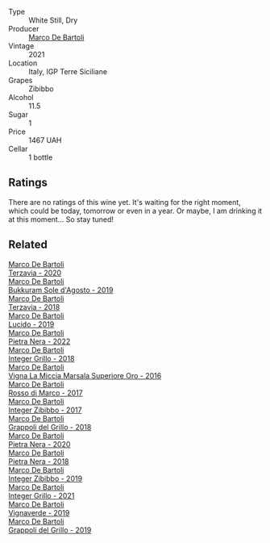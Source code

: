 #+attr_html: :class wine-main-image
[[file:/images/a6/befdd9-488a-47f7-9c87-16778ea321d2/2023-07-01-09-06-28-IMG-8042@512.webp]]

- Type :: White Still, Dry
- Producer :: [[barberry:/producers/8d6cdbba-67bf-4a6c-a39e-48c4b5be3a45][Marco De Bartoli]]
- Vintage :: 2021
- Location :: Italy, IGP Terre Siciliane
- Grapes :: Zibibbo
- Alcohol :: 11.5
- Sugar :: 1
- Price :: 1467 UAH
- Cellar :: 1 bottle

** Ratings

There are no ratings of this wine yet. It's waiting for the right moment, which could be today, tomorrow or even in a year. Or maybe, I am drinking it at this moment... So stay tuned!

** Related

#+begin_export html
<div class="flex-container">
  <a class="flex-item flex-item-left" href="/wines/1893422e-70fc-4fb0-b984-bccfca0d3ace.html">
    <img class="flex-bottle" src="/images/18/93422e-70fc-4fb0-b984-bccfca0d3ace/2023-05-28-09-24-05-29536BBD-B072-4CF6-91E4-2A5949EFF525-1-105-c@512.webp"></img>
    <section class="h">Marco De Bartoli</section>
    <section class="h text-bolder">Terzavia - 2020</section>
  </a>

  <a class="flex-item flex-item-right" href="/wines/29040e0f-f5b9-494b-98e4-72fea2d983de.html">
    <img class="flex-bottle" src="/images/29/040e0f-f5b9-494b-98e4-72fea2d983de/2023-05-08-12-13-59-DC6D25E1-1A4E-46CC-9F6A-8B0697BE195C-1-105-c@512.webp"></img>
    <section class="h">Marco De Bartoli</section>
    <section class="h text-bolder">Bukkuram Sole d'Agosto - 2019</section>
  </a>

  <a class="flex-item flex-item-left" href="/wines/3811fe0e-abd2-43f1-b405-4133d488b8e7.html">
    <img class="flex-bottle" src="/images/38/11fe0e-abd2-43f1-b405-4133d488b8e7/2022-11-29-10-39-32-IMG-3488@512.webp"></img>
    <section class="h">Marco De Bartoli</section>
    <section class="h text-bolder">Terzavia - 2018</section>
  </a>

  <a class="flex-item flex-item-right" href="/wines/39759de1-c9a6-4f03-83e9-455ec32e6459.html">
    <img class="flex-bottle" src="/images/39/759de1-c9a6-4f03-83e9-455ec32e6459/2020-11-03-22-01-24-D83F2658-3CBD-4E42-9F77-A2B5A5D9034C-1-105-c@512.webp"></img>
    <section class="h">Marco De Bartoli</section>
    <section class="h text-bolder">Lucido - 2019</section>
  </a>

  <a class="flex-item flex-item-left" href="/wines/3b456bae-a9d9-437a-9acb-25ca9df3670e.html">
    <img class="flex-bottle" src="/images/3b/456bae-a9d9-437a-9acb-25ca9df3670e/2023-05-29-09-31-45-8FB7B622-33D2-4AF5-80F6-46C31A3BE256-1-105-c@512.webp"></img>
    <section class="h">Marco De Bartoli</section>
    <section class="h text-bolder">Pietra Nera - 2022</section>
  </a>

  <a class="flex-item flex-item-right" href="/wines/4ec81725-dadc-4a70-b58e-d5a8550b03b8.html">
    <img class="flex-bottle" src="/images/4e/c81725-dadc-4a70-b58e-d5a8550b03b8/2022-01-16-11-38-12-46CD84A4-FB44-410D-9050-6E506B6FE23C-1-105-c@512.webp"></img>
    <section class="h">Marco De Bartoli</section>
    <section class="h text-bolder">Integer Grillo - 2018</section>
  </a>

  <a class="flex-item flex-item-left" href="/wines/76975d50-7be4-4f3d-b60d-7e01629a1856.html">
    <img class="flex-bottle" src="/images/76/975d50-7be4-4f3d-b60d-7e01629a1856/2020-09-24-08-47-26-997270F7-7B9E-4E7A-ABCC-A1B06EE39D7B-1-105-c@512.webp"></img>
    <section class="h">Marco De Bartoli</section>
    <section class="h text-bolder">Vigna La Miccia Marsala Superiore Oro - 2016</section>
  </a>

  <a class="flex-item flex-item-right" href="/wines/76ec295d-cca4-46d8-bbb9-0c0e37253ed9.html">
    <img class="flex-bottle" src="/images/76/ec295d-cca4-46d8-bbb9-0c0e37253ed9/2020-05-26-08-37-22-6E2A490C-E439-4219-925B-C2B0CCAC4DBE-1-105-c@512.webp"></img>
    <section class="h">Marco De Bartoli</section>
    <section class="h text-bolder">Rosso di Marco - 2017</section>
  </a>

  <a class="flex-item flex-item-left" href="/wines/835d717a-87e1-47dd-a5e3-7c848e3cf799.html">
    <img class="flex-bottle" src="/images/83/5d717a-87e1-47dd-a5e3-7c848e3cf799/IMG-1281@512.webp"></img>
    <section class="h">Marco De Bartoli</section>
    <section class="h text-bolder">Integer Zibibbo - 2017</section>
  </a>

  <a class="flex-item flex-item-right" href="/wines/8427fcbb-69fb-47cb-8274-28da2a485073.html">
    <img class="flex-bottle" src="/images/84/27fcbb-69fb-47cb-8274-28da2a485073/2020-11-28-15-53-46-C41097A8-5698-4523-BA7A-ADC149CCC49E-1-105-c@512.webp"></img>
    <section class="h">Marco De Bartoli</section>
    <section class="h text-bolder">Grappoli del Grillo - 2018</section>
  </a>

  <a class="flex-item flex-item-left" href="/wines/c131fb36-151e-415d-aa76-23f4dff142b7.html">
    <img class="flex-bottle" src="/images/c1/31fb36-151e-415d-aa76-23f4dff142b7/2022-09-03-15-59-31-IMG-1927@512.webp"></img>
    <section class="h">Marco De Bartoli</section>
    <section class="h text-bolder">Pietra Nera - 2020</section>
  </a>

  <a class="flex-item flex-item-right" href="/wines/c2a1ba1f-6ed7-4c0f-bcd3-a497501d5912.html">
    <img class="flex-bottle" src="/images/c2/a1ba1f-6ed7-4c0f-bcd3-a497501d5912/2023-05-18-08-22-51-D0078754-0173-46E1-9DE3-3A020900A73F-1-105-c@512.webp"></img>
    <section class="h">Marco De Bartoli</section>
    <section class="h text-bolder">Pietra Nera - 2018</section>
  </a>

  <a class="flex-item flex-item-left" href="/wines/cd47aa9b-d3ca-4039-8b24-212abb20e97d.html">
    <img class="flex-bottle" src="/images/cd/47aa9b-d3ca-4039-8b24-212abb20e97d/2022-08-07-11-26-17-1042A662-7747-448C-93C5-87AA4027CE8A-1-105-c@512.webp"></img>
    <section class="h">Marco De Bartoli</section>
    <section class="h text-bolder">Integer Zibibbo - 2019</section>
  </a>

  <a class="flex-item flex-item-right" href="/wines/d7856cc7-a6eb-49ed-a77a-0233395954a4.html">
    <img class="flex-bottle" src="/images/d7/856cc7-a6eb-49ed-a77a-0233395954a4/2023-05-21-15-11-14-D398826D-9BE6-4596-B167-259BB7BAA005-1-105-c@512.webp"></img>
    <section class="h">Marco De Bartoli</section>
    <section class="h text-bolder">Integer Grillo - 2021</section>
  </a>

  <a class="flex-item flex-item-left" href="/wines/e68f721c-e0b7-44e4-80f4-5f6eda3b6645.html">
    <img class="flex-bottle" src="/images/e6/8f721c-e0b7-44e4-80f4-5f6eda3b6645/2022-08-27-12-30-22-3E439858-1712-40D5-9430-23618DD27094-1-105-c@512.webp"></img>
    <section class="h">Marco De Bartoli</section>
    <section class="h text-bolder">Vignaverde - 2019</section>
  </a>

  <a class="flex-item flex-item-right" href="/wines/e7982cc7-6b6c-469f-a2ae-b9ae3ca8f829.html">
    <img class="flex-bottle" src="/images/e7/982cc7-6b6c-469f-a2ae-b9ae3ca8f829/2021-11-30-09-13-45-B400B3C3-8F26-4C29-8C6A-D60092B82D76-1-105-c@512.webp"></img>
    <section class="h">Marco De Bartoli</section>
    <section class="h text-bolder">Grappoli del Grillo - 2019</section>
  </a>

</div>
#+end_export

